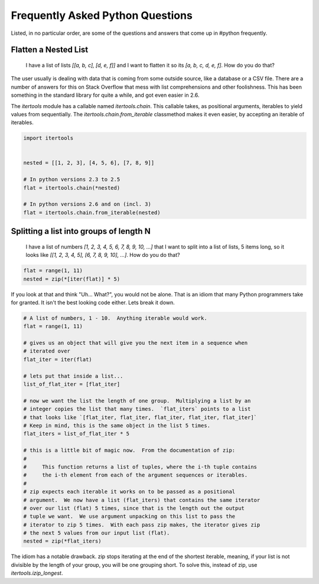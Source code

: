 Frequently Asked Python Questions
=================================

Listed, in no particular order, are some of the questions and answers that come
up in #python frequently.

Flatten a Nested List
*********************

    I have a list of lists `[[a, b, c], [d, e, f]]` and I want to flatten it so
    its `[a, b, c, d, e, f]`.  How do you do that?

The user usually is dealing with data that is coming from some outside source,
like a database or a CSV file.  There are a number of answers for this on Stack
Overflow that mess with list comprehensions and other foolishness.  This has
been something in the standard library for quite a while, and got even easier
in 2.6.

The `itertools` module has a callable named `itertools.chain`.  This callable
takes, as positional arguments, iterables to yield values from sequentially.
The `itertools.chain.from_iterable` classmethod makes it even easier, by
accepting an iterable of iterables.

.. code-block:: python

   import itertools


   nested = [[1, 2, 3], [4, 5, 6], [7, 8, 9]]

   # In python versions 2.3 to 2.5
   flat = itertools.chain(*nested)

   # In python versions 2.6 and on (incl. 3)
   flat = itertools.chain.from_iterable(nested)

Splitting a list into groups of length N
****************************************

    I have a list of numbers `[1, 2, 3, 4, 5, 6, 7, 8, 9, 10, ...]` that I want
    to split into a list of lists, 5 items long, so it looks like `[[1, 2, 3,
    4, 5], [6, 7, 8, 9, 10], ...]`.  How do you do that?

.. code-block:: python

   flat = range(1, 11)
   nested = zip(*[iter(flat)] * 5)

If you look at that and think "Uh... What?", you would not be alone.  That is
an idiom that many Python programmers take for granted.  It isn't the best
looking code either.  Lets break it down.

.. code-block:: python

   # A list of numbers, 1 - 10.  Anything iterable would work.
   flat = range(1, 11)

   # gives us an object that will give you the next item in a sequence when
   # iterated over
   flat_iter = iter(flat)

   # lets put that inside a list...
   list_of_flat_iter = [flat_iter]

   # now we want the list the length of one group.  Multiplying a list by an
   # integer copies the list that many times.  `flat_iters` points to a list
   # that looks like `[flat_iter, flat_iter, flat_iter, flat_iter, flat_iter]`
   # Keep in mind, this is the same object in the list 5 times.
   flat_iters = list_of_flat_iter * 5

   # this is a little bit of magic now.  From the documentation of zip:
   #
   #     This function returns a list of tuples, where the i-th tuple contains
   #     the i-th element from each of the argument sequences or iterables.
   #
   # zip expects each iterable it works on to be passed as a positional
   # argument.  We now have a list (flat_iters) that contains the same iterator
   # over our list (flat) 5 times, since that is the length out the output
   # tuple we want.  We use argument unpacking on this list to pass the
   # iterator to zip 5 times.  With each pass zip makes, the iterator gives zip
   # the next 5 values from our input list (flat).
   nested = zip(*flat_iters)

The idiom has a notable drawback.  zip stops iterating at the end of the
shortest iterable, meaning, if your list is not divisible by the length of your
group, you will be one grouping short.  To solve this, instead of zip, use
`itertools.izip_longest`.
